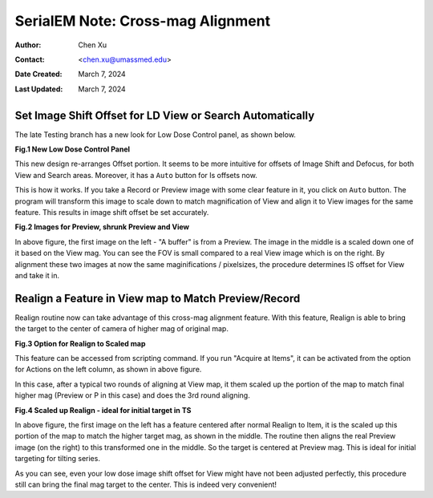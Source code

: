 .. _SerialEM_note_cross-mag_alignment:

SerialEM Note: Cross-mag Alignment
==================================

:Author: Chen Xu
:Contact: <chen.xu@umassmed.edu>
:Date Created: March 7, 2024
:Last Updated: March 7, 2024

.. glossary::

   Abstract
      Cross-mag alignment functions has been recently implemented since
      around beginning of 2024. It allows one to align two images at very
      different magnifications, and it takes into consideration of scale and
      rotation. 

      There are a few scripting commands available related to this
      function. This routine should for more general purpose when different
      magnifications are involved. Here I give two applications examples
      that was built upon this cross-mag alignment function.  


.. _Set_LD_IS_automatically:

Set Image Shift Offset for LD View or Search Automatically
----------------------------------------------------------

The late Testing branch has a new look for Low Dose Control panel, as shown
below.

**Fig.1 New Low Dose Control Panel**

.. image:: ../images/new-LD-with-auto.png
   :scale: 50 %
..   :height: 544 px
..   :width: 384 px
   :alt: new LD looking
   :align: center

This new design re-arranges Offset portion. It seems to be more intuitive
for offsets of Image Shift and Defocus, for both View and Search areas.
Moreover, it has a ``Auto`` button for Is offsets now. 

This is how it works. If you take a Record or Preview image with some clear
feature in it, you click on ``Auto`` button. The program will transform this 
image to scale down to match magnification of View and align it to View
images for the same feature. This results in image shift offset be set
accurately. 

**Fig.2 Images for Preview, shrunk Preview and View**

.. image:: ../images/LD-shift-auto.png
   :scale: 30 %
..   :height: 544 px
..   :width: 384 px
   :alt: new LD looking
   :align: center

In above figure, the first image on the left - "A buffer" is from a Preview.
The image in the middle is a scaled down one of it based on the View mag. You can
see the FOV is small compared to a real View image which is on the right. By
alignment these two images at now the same maginifications / pixelsizes, the
procedure determines IS offset for View and take it in. 

.. _Realign_a_feature_in_view_to_P:

Realign a Feature in View map to Match Preview/Record
-----------------------------------------------------

Realign routine now can take advantage of this cross-mag alignment feature.
With this feature, Realign is able to bring the target to the center of
camera of higher mag of original map. 

**Fig.3 Option for Realign to Scaled map**

.. image:: ../images/realign-to-scale-P-option.png
   :scale: 40 %
..   :height: 544 px
..   :width: 384 px
   :alt: new LD looking
   :align: center

This feature can be accessed from scripting command. If you run "Acquire at
Items", it can be activated from the option for Actions on the left column,
as shown in above figure. 

In this case, after a typical two rounds of aligning at View map, it them
scaled up the portion of the map to match final higher mag (Preview or P in
this case) and does the 3rd round aligning. 

**Fig.4 Scaled up Realign - ideal for initial target in TS**

.. image:: ../images/realign-to-P.png
   :scale: 30 %
..   :height: 544 px
..   :width: 384 px
   :alt: new LD looking
   :align: center

In above figure, the first image on the left has a feature centered after
normal Realign to Item, it is the scaled up this portion of the map to match
the higher target mag, as shown in the middle. The routine then aligns the real
Preview image (on the right) to this transformed one in the middle. So the
target is centered at Preview mag. This is ideal for initial targeting for
tilting series. 

As you can see, even your low dose image shift offset for View might have
not been adjusted perfectly, this procedure still can bring the final mag target to
the center. This is indeed very convenient! 
